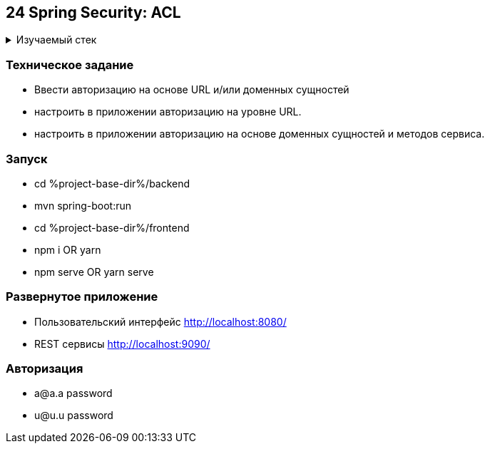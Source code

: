 == 24 Spring Security: ACL

+++ <details><summary> +++
Изучаемый стек
+++ </summary><div> +++

- Spring Boot 2
- Spring data JPA
- Spring WEB
- VueJS
- Spring Security
- JWT
- OAuth2
- JUnit 5

- Libraries:

    lombok        code generator

+++ </div></details> +++

=== Техническое задание

- Ввести авторизацию на основе URL и/или доменных сущностей
- настроить в приложении авторизацию на уровне URL.
- настроить в приложении авторизацию на основе доменных сущностей и методов сервиса.

=== Запуск

- cd %project-base-dir%/backend
- mvn spring-boot:run
- cd %project-base-dir%/frontend
- npm i OR yarn
- npm serve OR yarn serve

=== Развернутое приложение

- Пользовательский интерфейс
    http://localhost:8080/
- REST сервисы
    http://localhost:9090/

=== Авторизация

- a@a.a password
- u@u.u password
